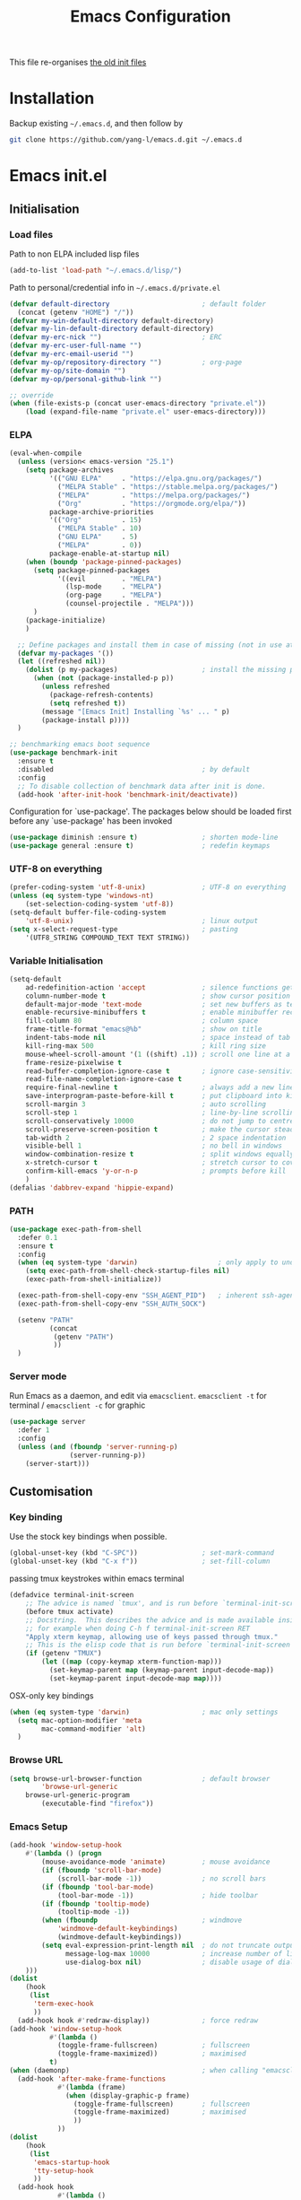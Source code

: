 #+TITLE: Emacs Configuration
#+OPTIONS: toc:2 num:nil

This file re-organises [[https://github.com/yang-l/configurations][the old init files]]

* Installation

Backup existing =~/.emacs.d=, and then follow by

#+BEGIN_SRC bash
git clone https://github.com/yang-l/emacs.d.git ~/.emacs.d
#+END_SRC

* Emacs init.el

** Initialisation

*** Load files

Path to non ELPA included lisp files
#+BEGIN_SRC emacs-lisp
(add-to-list 'load-path "~/.emacs.d/lisp/")
#+END_SRC

Path to personal/credential info in =~/.emacs.d/private.el=
#+BEGIN_SRC emacs-lisp
(defvar default-directory                       ; default folder
  (concat (getenv "HOME") "/"))
(defvar my-win-default-directory default-directory)
(defvar my-lin-default-directory default-directory)
(defvar my-erc-nick "")                         ; ERC
(defvar my-erc-user-full-name "")
(defvar my-erc-email-userid "")
(defvar my-op/repository-directory "")          ; org-page
(defvar my-op/site-domain "")
(defvar my-op/personal-github-link "")

;; override
(when (file-exists-p (concat user-emacs-directory "private.el"))
    (load (expand-file-name "private.el" user-emacs-directory)))
#+END_SRC

*** ELPA

#+BEGIN_SRC emacs-lisp
(eval-when-compile
  (unless (version< emacs-version "25.1")
    (setq package-archives
          '(("GNU ELPA"     . "https://elpa.gnu.org/packages/")
            ("MELPA Stable" . "https://stable.melpa.org/packages/")
            ("MELPA"        . "https://melpa.org/packages/")
            ("Org"          . "https://orgmode.org/elpa/"))
          package-archive-priorities
          '(("Org"          . 15)
            ("MELPA Stable" . 10)
            ("GNU ELPA"     . 5)
            ("MELPA"        . 0))
          package-enable-at-startup nil)
    (when (boundp 'package-pinned-packages)
      (setq package-pinned-packages
            '((evil         . "MELPA")
              (lsp-mode     . "MELPA")
              (org-page     . "MELPA")
              (counsel-projectile . "MELPA")))
      )
    (package-initialize)
    )

  ;; Define packages and install them in case of missing (not in use atm and via use-package)
  (defvar my-packages '())
  (let ((refreshed nil))
    (dolist (p my-packages)                     ; install the missing packages
      (when (not (package-installed-p p))
        (unless refreshed
          (package-refresh-contents)
          (setq refreshed t))
        (message "[Emacs Init] Installing `%s' ... " p)
        (package-install p))))
  )

;; benchmarking emacs boot sequence
(use-package benchmark-init
  :ensure t
  :disabled                                     ; by default
  :config
  ;; To disable collection of benchmark data after init is done.
  (add-hook 'after-init-hook 'benchmark-init/deactivate))
#+END_SRC

Configuration for `use-package'. The packages below should be loaded first before any `use-package' has been invoked

#+BEGIN_SRC emacs-lisp
(use-package diminish :ensure t)                ; shorten mode-line
(use-package general :ensure t)                 ; redefin keymaps
#+END_SRC

*** UTF-8 on everything

#+BEGIN_SRC emacs-lisp
(prefer-coding-system 'utf-8-unix)              ; UTF-8 on everything
(unless (eq system-type 'windows-nt)
    (set-selection-coding-system 'utf-8))
(setq-default buffer-file-coding-system
    'utf-8-unix)                                ; linux output
(setq x-select-request-type                     ; pasting
    '(UTF8_STRING COMPOUND_TEXT TEXT STRING))
#+END_SRC

*** Variable Initialisation

#+BEGIN_SRC emacs-lisp
(setq-default
    ad-redefinition-action 'accept              ; silence functions getting redefined messages
    column-number-mode t                        ; show cursor position
    default-major-mode 'text-mode               ; set new buffers as text files
    enable-recursive-minibuffers t              ; enable minibuffer recursive
    fill-column 80                              ; column space
    frame-title-format "emacs@%b"               ; show on title
    indent-tabs-mode nil                        ; space instead of tab
    kill-ring-max 500                           ; kill ring size
    mouse-wheel-scroll-amount '(1 ((shift) .1)) ; scroll one line at a time
    frame-resize-pixelwise t
    read-buffer-completion-ignore-case t        ; ignore case-sensitivity
    read-file-name-completion-ignore-case t
    require-final-newline t                     ; always add a new line at the end of a file
    save-interprogram-paste-before-kill t       ; put clipboard into killringy
    scroll-margin 3                             ; auto scrolling
    scroll-step 1                               ; line-by-line scrolling
    scroll-conservatively 10000                 ; do not jump to centre point in the window
    scroll-preserve-screen-position t           ; make the cursor steady when scrolling
    tab-width 2                                 ; 2 space indentation
    visible-bell 1                              ; no bell in windows
    window-combination-resize t                 ; split windows equally
    x-stretch-cursor t                          ; stretch cursor to cover wide characters
    confirm-kill-emacs 'y-or-n-p                ; prompts before kill
    )
(defalias 'dabbrev-expand 'hippie-expand)
#+END_SRC

*** PATH

#+BEGIN_SRC emacs-lisp
(use-package exec-path-from-shell
  :defer 0.1
  :ensure t
  :config
  (when (eq system-type 'darwin)                    ; only apply to under OSX graphic and console UI
    (setq exec-path-from-shell-check-startup-files nil)
    (exec-path-from-shell-initialize))

  (exec-path-from-shell-copy-env "SSH_AGENT_PID")   ; inherent ssh-agent from system
  (exec-path-from-shell-copy-env "SSH_AUTH_SOCK")

  (setenv "PATH"
          (concat
           (getenv "PATH")
           ))
  )
#+END_SRC

*** Server mode

Run Emacs as a daemon, and edit via =emacsclient=. =emacsclient -t= for terminal / =emacsclient -c= for graphic

#+BEGIN_SRC emacs-lisp
(use-package server
  :defer 1
  :config
  (unless (and (fboundp 'server-running-p)
               (server-running-p))
    (server-start)))
#+END_SRC

** Customisation

*** Key binding

Use the stock key bindings when possible.

#+BEGIN_SRC emacs-lisp
(global-unset-key (kbd "C-SPC"))                ; set-mark-command
(global-unset-key (kbd "C-x f"))                ; set-fill-column
#+END_SRC

passing tmux keystrokes within emacs terminal

#+BEGIN_SRC emacs-lisp
(defadvice terminal-init-screen
    ;; The advice is named `tmux', and is run before `terminal-init-screen' runs.
    (before tmux activate)
    ;; Docstring.  This describes the advice and is made available inside emacs;
    ;; for example when doing C-h f terminal-init-screen RET
    "Apply xterm keymap, allowing use of keys passed through tmux."
    ;; This is the elisp code that is run before `terminal-init-screen'.
    (if (getenv "TMUX")
        (let ((map (copy-keymap xterm-function-map)))
          (set-keymap-parent map (keymap-parent input-decode-map))
          (set-keymap-parent input-decode-map map))))
#+END_SRC

OSX-only key bindings

#+BEGIN_SRC emacs-lisp
(when (eq system-type 'darwin)                  ; mac only settings
  (setq mac-option-modifier 'meta
        mac-command-modifier 'alt)
  )
#+END_SRC

*** Browse URL

#+BEGIN_SRC emacs-lisp
(setq browse-url-browser-function               ; default browser
        'browse-url-generic
    browse-url-generic-program
        (executable-find "firefox"))
#+END_SRC

*** Emacs Setup

#+BEGIN_SRC emacs-lisp
(add-hook 'window-setup-hook
    #'(lambda () (progn
        (mouse-avoidance-mode 'animate)         ; mouse avoidance
        (if (fboundp 'scroll-bar-mode)
            (scroll-bar-mode -1))               ; no scroll bars
        (if (fboundp 'tool-bar-mode)
            (tool-bar-mode -1))                 ; hide toolbar
        (if (fboundp 'tooltip-mode)
            (tooltip-mode -1))
        (when (fboundp                          ; windmove
            'windmove-default-keybindings)
            (windmove-default-keybindings))
        (setq eval-expression-print-length nil  ; do not truncate output in the echo area
              message-log-max 10000             ; increase number of lines in *Messages*
              use-dialog-box nil)               ; disable usage of dialog box, and in echo area instead
    )))
(dolist
    (hook
     (list
      'term-exec-hook
      ))
  (add-hook hook #'redraw-display))             ; force redraw
(add-hook 'window-setup-hook
          #'(lambda ()
            (toggle-frame-fullscreen)           ; fullscreen
            (toggle-frame-maximized))           ; maximised
          t)
(when (daemonp)                                 ; when calling "emacsclient -c -n" under daemon
  (add-hook 'after-make-frame-functions
            #'(lambda (frame)
              (when (display-graphic-p frame)
                (toggle-frame-fullscreen)       ; fullscreen
                (toggle-frame-maximized)        ; maximised
                ))
            ))
(dolist
    (hook
     (list
      'emacs-startup-hook
      'tty-setup-hook
      ))
  (add-hook hook
            #'(lambda ()
              (progn
                (if (fboundp 'menu-bar-mode)
                    (menu-bar-mode -1))         ; hide menu bar
                ))))
; https://blog.d46.us/advanced-emacs-startup/
(add-hook 'emacs-startup-hook
          #'(lambda ()
            (message "Emacs ready in %s with %d garbage collections."
                     (format "%.2f seconds"
                             (float-time
                              (time-subtract after-init-time before-init-time)))
                     gcs-done)))
; https://www.reddit.com/r/emacs/comments/3kqt6e/2_easy_little_known_steps_to_speed_up_emacs_start/
(run-with-idle-timer 2 nil
 #'(lambda ()
     (setq gc-cons-threshold (* 1024 1024 2))   ; reset GC to a reasonable value
     (message "gc-cons-threshold restored to %S"
              gc-cons-threshold)))
; https://emacs.stackexchange.com/questions/32150/how-to-add-a-timestamp-to-each-entry-in-emacs-messages-buffer
(advice-add 'message :before                    ; add timestamp in *Messages* buffer
            #'(lambda (FORMAT-STRING &rest args)
                "Advice to run before `message' that prepends a timestamp to each message."
                (if message-log-max
                    (let ((deactivate-mark nil)
                          (inhibit-read-only t))
                      (with-current-buffer "*Messages*"
                        (goto-char (point-max))
                        (if (not (bolp))
                            (newline))
                        (insert (format-time-string "[%F %T.%3N %:z] ")))))
                ))
#+END_SRC

*** Folder

**** Default folder

#+BEGIN_SRC emacs-lisp
(setq default-directory
    (if (eq system-type 'windows-nt)
        my-win-default-directory                ; Win
    my-lin-default-directory                    ; Linux
    ))
#+END_SRC

**** Emacs backup folder

#+BEGIN_SRC emacs-lisp
(defvar backup-directory                        ; backup and autosave directory
  (if (eq system-type 'windows-nt)              ; Windows
      (concat "C:/tmp/emacs/" (user-login-name) "/")
    (expand-file-name
     (concat "~/emacs/" (user-login-name) "/")) ; Linux & Mac
    ))
(if (not (file-exists-p backup-directory))
    (make-directory backup-directory t))
(setq backup-directory-alist `((".*" . ,backup-directory)))
(setq auto-save-list-file-prefix backup-directory)
(setq auto-save-file-name-transforms `((".*", backup-directory t)))
(setq make-backup-files t                       ; backup of a file the first time it is saved.
      backup-by-copying t                       ; don't clobber symlinks
      version-control t                         ; version numbers for backup files
      delete-old-versions t                     ; delete excess backup files silently
      delete-by-moving-to-trash t
      kept-old-versions 5                       ; oldest versions to keep when a new numbered backup is made (default: 2)
      kept-new-versions 15                      ; newest versions to keep when a new numbered backup is made (default: 2)
      auto-save-default t                       ; auto-save every buffer that visits a file
      auto-save-timeout 20                      ; number of seconds idle time before auto-save (default: 30)
      auto-save-interval 200                    ; number of keystrokes between auto-saves (default: 300)
      vc-make-backup-files t                    ; backup versioned files
      )
; ignore file backups @ http://stackoverflow.com/questions/482256/
(defvar my-backup-ignore-regexps (list "\\.vcf$" "\\.gpg$")
  "*List of filename regexps to not backup")
(defun my-backup-enable-p (name)
  "Filter certain file backups"
  (when (normal-backup-enable-predicate name)
    (let ((backup t))
      (mapc (lambda (re)
              (setq backup (and backup (not (string-match re name)))))
            my-backup-ignore-regexps)
      backup)))
(setq backup-enable-predicate 'my-backup-enable-p)
#+END_SRC

**** Minibuffer backup

savehist - save the minibuffer histories

#+BEGIN_SRC emacs-lisp
(use-package savehist
  :defer 0.5
  :config
  (setq-default savehist-additional-variables '(kill-ring search-ring regexp-search-ring extended-command-history)
                savehist-file (concat backup-directory "savehist")
                savehist-autosave-interval 60
                history-length 10000
                )
  (savehist-mode 1)
  )
#+END_SRC

**** Folders for other modes

#+BEGIN_SRC emacs-lisp
(setq semanticdb-default-save-directory
        (expand-file-name "semanticdb" backup-directory)
      recentf-save-file
        (expand-file-name "recentf" backup-directory)
      vimish-fold-dir
        (expand-file-name "vimish-fold" backup-directory)
    )
#+END_SRC

**** Create missing parent directories

#+BEGIN_SRC emacs-lisp
(defun create-non-existent-directory ()
  (let ((parent-directory (file-name-directory buffer-file-name)))
    (when (and (not (file-exists-p parent-directory))
               (y-or-n-p (format "Directory `%s' does not exist! Create it?" parent-directory)))
      (make-directory parent-directory t))))
(add-to-list 'find-file-not-found-functions #'create-non-existent-directory)
#+END_SRC

*** Buildin Mode Setting

**** Abbrev Mode

#+BEGIN_SRC emacs-lisp
(use-package abbrev
  :defer 2
  :diminish abbrev-mode
  :config
  (setq abbrev-file-name
        (concat backup-directory "abbrev-defs"))
  (if (file-exists-p abbrev-file-name)
      (quietly-read-abbrev-file))
  )
#+END_SRC

**** Auto-compression                           :EMACS:

Open compressed files on the fly

#+BEGIN_SRC emacs-lisp
(use-package jka-cmpr-hook
  :defer 2
  :hook (window-setup . auto-compression-mode)
  )
#+END_SRC

**** Case

#+BEGIN_SRC emacs-lisp
(cl-loop for fn in '(downcase-region            ; enable commands
                     upcase-region
                     erase-buffer)
        do (put fn 'disabled nil))
#+END_SRC

**** Comint

#+BEGIN_SRC emacs-lisp
(use-package comint
  :defer 2
  :config
  (add-hook 'comint-output-filter-functions
            'comint-watch-for-password-prompt)  ; hide password in shell
  (add-hook 'comint-mode-hook
            (function
             (lambda () (setq comint-scroll-show-maximum-output nil))
             ))
  )
#+END_SRC

**** delsel.el                                  :EMACS:

delete marked text on typing

#+BEGIN_SRC emacs-lisp
(use-package delsel
  :defer 2
  :hook (window-setup . delete-selection-mode)
  )
#+END_SRC

**** Dired                                      :FILE:

#+BEGIN_SRC emacs-lisp
(use-package dired
  :disabled
  :defer t
  :init
  (add-hook 'dired-load-hook
            #'(lambda ()
                "dired mode hook"
                (load "dired-x")
                ;; http://emacswiki.org/emacs/DiredOmitMode
                (setq-default dired-omit-files-p t)
                (setq dired-omit-files
                      (concat dired-omit-files "\\|^\\..+$"))

                ;; http://ann77.emacser.com/Emacs/EmacsDiredExt.html
                ;; 排序功能
                (make-local-variable  'dired-sort-map)
                (setq dired-sort-map (make-sparse-keymap))
                (define-key dired-mode-map "s" dired-sort-map)
                (define-key dired-sort-map "s"
                  '(lambda () "sort by Size"
                     (interactive) (dired-sort-other (concat dired-listing-switches "S"))))
                (define-key dired-sort-map "x"
                  '(lambda () "sort by eXtension"
                     (interactive) (dired-sort-other (concat dired-listing-switches "X"))))
                (define-key dired-sort-map "t"
                  '(lambda () "sort by Time"
                     (interactive) (dired-sort-other (concat dired-listing-switches "t"))))
                (define-key dired-sort-map "n"
                  '(lambda () "sort by Name"
                     (interactive) (dired-sort-other (concat dired-listing-switches ""))))

                ;; http://www.emacswiki.org/emacs/DiredSortDirectoriesFirst
                (defun mydired-sort ()
                  "Sort dired listings with directories first."
                  (save-excursion
                    (let (buffer-read-only)
                      (forward-line 2) ;; beyond dir. header
                      (sort-regexp-fields t "^.*$" "[ ]*." (point) (point-max)))
                    (set-buffer-modified-p nil)))
                (defadvice dired-readin
                    (after dired-after-updating-hook first () activate)
                  "Sort dired listings with directories first before adding marks."
                  (mydired-sort))

                ;; single buffer
                (put 'dired-find-alternate-file 'disabled nil)
                ;; http://www.emacswiki.org/emacs/DiredReuseDirectoryBuffer
                (define-key dired-mode-map (kbd "^")
                  (lambda () (interactive) (find-alternate-file "..")))
                ;; http://ergoemacs.org/emacs/emacs_dired_tips.html
                (define-key dired-mode-map (kbd "<return>")
                  'dired-find-alternate-file)

                ;; copy split windows
                ;; C-o / C-0 o to paste the original filename
                ;; https://appsmth.appspot.com/smth/subject/Emacs/94609
                (setq dired-dwim-target t)

                (setq dired-recursive-deletes 'top          ; recursive delection
                      dired-recursive-copies 'always)       ; recursive copy

                (defadvice shell-command                    ; allow running multiple async commands simultaneously
                    (after shell-in-new-buffer
                           (command &optional output-buffer error-buffer))
                  (when (get-buffer "*Async Shell Command*")
                    (with-current-buffer "*Async Shell Command*"
                      (rename-uniquely))))
                (ad-activate 'shell-command)
                ))
  )
#+END_SRC

**** Ediff                                      :FILE:

Call =ediff= or =ediff3= in Emace for file comparisons

#+BEGIN_SRC emacs-lisp
(use-package ediff
  :defer t
  :init
  (add-hook 'ediff-load-hook
            #'(lambda ()
                "ediff-mode hook"
                ;; http://emacswiki.org/emacs/EdiffMode
                ;; save windows configurations
                (add-hook 'ediff-before-setup-hook
                          (lambda ()
                            (setq ediff-saved-window-configuration (current-window-configuration))))

                (let ((restore-window-configuration
                       (lambda ()
                         (set-window-configuration ediff-saved-window-configuration))))
                  (add-hook 'ediff-quit-hook restore-window-configuration 'append)
                  (add-hook 'ediff-suspend-hook restore-window-configuration 'append))

                ;; horizontal window split
                (setq ediff-split-window-function 'split-window-horizontally)
                (setq ediff-merge-split-window-function 'split-window-vertically)
                (setq ediff-window-setup-function 'ediff-setup-windows-plain)
                ))
  )
#+END_SRC

**** GnuTLS

#+BEGIN_SRC emacs-lisp
(use-package gnutls
  :defer t
  :config
  (setq-default gnutls-verify-error t)          ; check tls/ssl
  (cond
   ((string-equal system-type "darwin")         ; Mac OS X
    (progn
      (add-to-list 'gnutls-trustfiles "/private/etc/ssl/cert.pem")
      )))
  )
#+END_SRC

**** Hideshow                                   :CODEING:

Code folding

#+BEGIN_SRC emacs-lisp
(use-package hideshow
  :defer t
  :diminish hs-minor-mode
  :hook ((prog-mode) . hs-minor-mode)
  )
#+END_SRC

**** HL                                         :EMACS:

Highlight the current line

#+BEGIN_SRC emacs-lisp
(use-package hl-line
  :defer 2
  :hook (window-setup . global-hl-line-mode)
  )
#+END_SRC

**** Imenu

#+BEGIN_SRC emacs-lisp
(use-package imenu
  :defer 2
  :config
  (set-default 'imenu-auto-rescan t)            ; automatic buffer rescan
  )
#+END_SRC

**** Line Numbering

new line number mode since Emacs 26

#+BEGIN_SRC emacs-lisp
(use-package display-line-numbers
  :hook ((prog-mode org-mode text-mode) . display-line-numbers-mode)
  :config
  (setq display-line-numbers-width-start t)
  (set-face-foreground 'line-number "#5c5c5c")
  (set-face-background 'line-number-current-line "#000000")
  (set-face-foreground 'line-number-current-line "#ababab")
  )
#+END_SRC

**** Makefile                                   :PROGRAMMING:

build automation

#+BEGIN_SRC emacs-lisp
(use-package make-mode
  ;; built-in BSDmakefile mode
  :config
  (add-hook 'makefile-bsdmake-mode-hook
            #'(lambda ()
                (setq-local tab-width 4)        ; 4 space indent per tab
                ))
  )
#+END_SRC

**** Markdown                                   :MARKUP_LANGUAGE:

Markup language often for readme

#+BEGIN_SRC emacs-lisp
(use-package markdown-mode
  :config
  (setq markdown-fontify-code-blocks-natively t)
  )
#+END_SRC

**** Narrowing

#+BEGIN_SRC emacs-lisp
(cl-loop for fn in '(narrow-to-defun            ; enable commands
                     narrow-to-page
                     narrow-to-region)
        do (put fn 'disabled nil))
#+END_SRC

**** Shell & Term

***** term

#+BEGIN_SRC emacs-lisp
(use-package term
  :defer t
  :init
  (add-hook 'term-mode-hook
            #'(lambda ()
                "term mode hook"
                (yas-minor-mode -1)
                (setq bidi-paragraph-direction 'left-to-right
                      term-scroll-to-bottom-on-output t)
                (setq-local scroll-margin 0)
                (eval-after-load 'evil-vars '(evil-set-initial-state 'term-mode 'emacs))
                ))
  )
#+END_SRC

***** multi-term

#+BEGIN_SRC emacs-lisp
(use-package multi-term
  :bind ("C-c t m" . (lambda ()
                       "Start a new multi-term"
                       (interactive)
                       (multi-term)
                       (term-send-raw-string ". ~/.bash_profile\nclear\n")
                       ))
  :defer t
  :ensure t
  :config
  (setq multi-term-program "/bin/bash"          ; bash
        multi-term-program-switches "-il"       ; FIXME - this switch does not work with any space characters in it. Set to interactive login shell, which will read "~/.bash_profile" and source the bashrc file
        multi-term-buffer-name "mterm"          ; buffer name
        term-buffer-maximum-size 0              ; keep all buffer
        scroll-margin 0                         ; always make point visible at bottom of the window when auto-scrolling
        multi-term-dedicated-close-back-to-open-buffer-p t
        )
  (add-to-list 'term-bind-key-alist '("M-[" . multi-term-prev))
  (add-to-list 'term-bind-key-alist '("M-]" . multi-term-next))
  (add-to-list 'term-bind-key-alist '("C-c t h" .
                                      (lambda ()
                                        "New terminal to the right"
                                        (interactive)
                                        (split-window-horizontally)
                                        (other-window 1)
                                        (multi-term)
                                        (term-send-raw-string ". ~/.bash_profile\nclear\n")
                                        )))
  (add-to-list 'term-bind-key-alist '("C-c t v" .
                                      (lambda ()
                                        "New terminal to the below"
                                        (interactive)
                                        (split-window-vertically)
                                        (other-window 1)
                                        (multi-term)
                                        (term-send-raw-string ". ~/.bash_profile\nclear\n")
                                        )))
  (add-to-list 'term-bind-key-alist '("C-c t x" .
                                      (lambda ()
                                        "Send C-x in term mode."
                                        (interactive)
                                        (term-send-raw-string "\C-x")
                                        )))
  (add-to-list 'term-bind-key-alist '("C-c t e" .
                                      (lambda ()
                                        "Send escape in term mode."
                                        (interactive)
                                        (term-send-raw-string "\e")
                                        )))
  )
#+END_SRC

**** simple.el                                  :EMACS:

#+BEGIN_SRC emacs-lisp
(use-package simple
  :defer 1
  :diminish visual-line-mode
  :hook ((window-setup . visual-line-mode)      ; soft line warpping
         (window-setup . size-indication-mode)) ; show total buffer size
  )
#+END_SRC

**** Tramp

=M-x tramp-cleanup-all-connections= - flush remote connections

#+BEGIN_SRC emacs-lisp
(use-package tramp
  :defer t
  :config
  (setq tramp-default-method "ssh"              ; faster than the default scp
        tramp-use-ssh-controlmaster-options nil
        tramp-auto-save-directory backup-directory
        tramp-persistency-file-name             ; tramp histroy file location
        (expand-file-name "tramp" backup-directory)
        )
  (add-to-list 'tramp-remote-path 'tramp-own-remote-path)
  (tramp-set-completion-function
   "ssh"
   '((tramp-parse-sconfig "~/.ssh/config")
     ))
  (add-to-list 'backup-directory-alist          ; local backup directory for remote files
               (cons tramp-file-name-regexp (expand-file-name backup-directory)))
  )
#+END_SRC

**** uniquify

#+BEGIN_SRC emacs-lisp
(use-package uniquify
  :defer 2
  :config
  (setq uniquify-buffer-name-style 'post-forward)
  )
#+END_SRC

**** view-mode

Buffer readonly mode

#+BEGIN_SRC emacs-lisp
(use-package view
  :bind(:map ctl-x-map
        ("C-q" . view-mode))                    ; replace toggle-read-only with view-mode
  )
#+END_SRC

**** which-func

#+BEGIN_SRC emacs-lisp
(use-package which-func
  :defer 2
  :config
  (which-function-mode)
  (setq which-func-unknown "⊥")
  )
#+END_SRC

**** winner-mode                                :EMACS:

Undo Emacs window changes

#+BEGIN_SRC emacs-lisp
(use-package winner
  :defer 2
  :config
  (winner-mode))
#+END_SRC

**** ZapUpToChar

#+BEGIN_SRC emacs-lisp
(use-package misc
  :bind ("M-z" . zap-up-to-char)
  :commands zap-up-to-char
  )
#+END_SRC

*** Style

**** Font

Emacs GUI font settings

#+BEGIN_SRC emacs-lisp
(when (display-graphic-p)
  (add-hook
   'window-setup-hook
   #'(lambda ()
       (cond
        ((eq system-type 'windows-nt)           ; Win
         (set-face-attribute 'default nil :font "Consolas:antialias=natural" :height 100))
        ((eq system-type 'gnu/linux)            ; Linux
         (cond
          ((find-font (font-spec :name "Terminus"))
           (set-face-attribute 'default nil :font "Terminus" :height 120))
          ((find-font (font-spec :maker "misc"
                                 :family "fixed"
                                 :widthtype "normal"
                                 :pixels "14"
                                 :height "130"
                                 :horiz "75"
                                 :vert "75"
                                 ))             ; fallback to "7x14" bitmap
           ; 7x14 / -misc-fixed-medium-r-normal--14-130-75-75-c-70-iso8859-1
           (set-face-attribute 'default nil :font "7x14"))
          )
         (when (member "WenQuanYi Zen Hei Sharp" (font-family-list))
           (set-fontset-font "fontset-default"  ; 中文字体
                             'han '("WenQuanYi Zen Hei Sharp" . "unicode-bmp"))))
        ((eq system-type 'darwin)               ; macOS
         (set-face-attribute 'default nil :font "Monaco" :height 120))
        (t                                      ; default
         (when (member "Inconsolata" (font-family-list))
           (set-face-attribute 'default nil :font "Inconsolata" :height 120)))
        )
       )))

(when (daemonp)                                 ; for emacsclient -c
  (add-hook 'after-make-frame-functions
            #'(lambda (frame)
                (select-frame frame)
                (cond
                 ((eq system-type 'darwin)      ; macOS
                  (set-face-attribute 'default nil :font "Monaco" :height 120))
                 (t                             ; default
                  (when (member "Inconsolata" (font-family-list))
                    (set-face-attribute 'default nil :font "Inconsolata" :height 120)))
                 )
                )))
#+END_SRC

**** Theme

Spacemacs dark theme

#+BEGIN_SRC emacs-lisp
(add-hook
 'window-setup-hook
 #'(lambda ()
     (use-package spacemacs-common
       :ensure spacemacs-theme
       :init
       (custom-set-variables
        '(spacemacs-theme-custom-colors
          '((border . "#4f4f4f")
            ))
        )
       :config
       (load-theme 'spacemacs-dark t)
       )

     (when (eq system-type 'darwin)             ; mac only
       (when (display-graphic-p)                ; gui only
         (let ((win-sys (window-system)))
           (when (eq win-sys 'ns)               ; emacs ns port
             (setq
              x-colors (ns-list-colors)         ; fix macports emacs-app port bug
              ns-use-thin-smoothing t
              )
             )))

       (when (daemonp)                          ; for emacsclient -c
         (add-hook 'after-make-frame-functions
                   #'(lambda (frame)
                       (select-frame frame)
                       (when (display-graphic-p frame)
                         (let ((win-sys (window-system)))
                           (when (eq win-sys 'ns)           ; emacs ns port
                             (setq
                              x-colors (ns-list-colors)     ; fix macports emacs-app port bug
                              ns-use-thin-smoothing t
                              )
                             ))))
                   ))
       )
     ))
#+END_SRC

**** Transparent

#+BEGIN_SRC emacs-lisp
(set-frame-parameter
    (selected-frame) 'alpha '(98 98))
#+END_SRC

** Development

#+BEGIN_SRC emacs-lisp
(defun modes/prog-mode ()
    "prog-mode hook"
    (setq
        compilation-ask-about-save nil          ; save before compiling
        compilation-always-kill t               ; always kill old compile processes before
                                                ; starting the new one
        compilation-scroll-output 'first-error  ; Automatically scroll to first error
      )
    (goto-address-prog-mode)                    ; highlight URL
    (push '(">=" . ?≥) prettify-symbols-alist)  ; prettify symbols
    (push '("<=" . ?≤) prettify-symbols-alist)
    (push '("delta" . ?Δ) prettify-symbols-alist)
    (prettify-symbols-mode)
    (local-set-key (kbd "RET")
                   'newline-and-indent)

    (defconst intellij-java-style               ; coding style
      '((c-basic-offset . 4)
        (c-comment-only-line-offset . (0 . 0))
        (c-offsets-alist
         .
         ((inline-open . 0)
          (topmost-intro-cont    . +)
          (statement-block-intro . +)
          (knr-argdecl-intro     . +)
          (substatement-open     . +)
          (substatement-label    . +)
          (case-label            . +)
          (label                 . +)
          (statement-case-open   . +)
          (statement-cont        . ++)
          (arglist-intro         . 0)
          (arglist-cont-nonempty . ++)
          (arglist-close         . --)
          (inexpr-class          . 0)
          (access-label          . 0)
          (inher-intro           . ++)
          (inher-cont            . ++)
          (brace-list-intro      . +)
          (func-decl-cont        . ++))))
      "Elasticsearch's Intellij Java Programming Style")
    (c-add-style "intellij" intellij-java-style)
    )
(add-hook 'prog-mode-hook 'modes/prog-mode)
(add-hook 'before-save-hook                     ; remove trailing whitespace
    'delete-trailing-whitespace)
#+END_SRC

*** Git

**** git-gutter

#+BEGIN_SRC emacs-lisp
(use-package git-gutter
  :diminish git-gutter-mode
  :ensure t
  :hook ((web-mode org-mode yaml-mode groovy-mode puppet-mode enh-ruby-mode python-mode) . git-gutter-mode)
  :config
  (custom-set-variables                         ; backend
   '(git-gutter:handled-backends
     (quote (git svn))))
  )
#+END_SRC

**** magit

#+BEGIN_SRC emacs-lisp
(use-package magit
  :ensure t
  :bind (("C-x g" . magit-status))
  :config
  (setq magit-completing-read-function
        (quote magit-builtin-completing-read)
        magit-diff-refine-hunk t                ; highlight changes
        )

  ;; full screen magit-status
  (defadvice magit-status (around magit-fullscreen activate)
    (window-configuration-to-register :magit-fullscreen)
    ad-do-it
    (delete-other-windows))

  (with-eval-after-load 'evil-vars '(evil-set-initial-state 'magit-mode 'emacs))
  )

(use-package autorevert
  :defer t
  :diminish auto-revert-mode
  )
#+END_SRC

*** Web

web-mode

#+BEGIN_SRC emacs-lisp
(use-package web-mode
  :ensure t
  :mode ("\\.html\\'" . web-mode)
  :init
  (setq web-mode-indent-style 4                 ; indentation
        web-mode-code-indent-offset 4
        web-mode-css-indent-offset 2
        web-mode-markup-indent-offset 4
        web-mode-block-padding 4
        web-mode-style-padding 4
        web-mode-script-padding 4
        web-mode-enable-css-colorization t
        )
  :config
  (add-to-list (make-local-variable 'company-backends)
               '(company-css company-nxml))
  )
#+END_SRC

*** Scripting

#+BEGIN_SRC emacs-lisp
(add-hook 'after-save-hook                      ; make shell script executable on save
    'executable-make-buffer-file-executable-if-script-p)
#+END_SRC

**** Emacs Lisp

#+BEGIN_SRC emacs-lisp
(use-package eldoc
  :defer t
  :diminish eldoc-mode
  :hook ((eval-expression-minibuffer-setup prog-mode) . eldoc-mode) ; show eldoc for 'Eval:'
  :init
  (global-eldoc-mode -1)                                            ; ignore eldoc globally
  :config
  (setq eldoc-idle-delay 0.2)
  )

(use-package lisp-mode
  :config
  (add-hook 'emacs-lisp-mode-hook #'eldoc-mode)
  (add-hook 'lisp-interaction-mode-hook #'eldoc-mode)
  )
#+END_SRC

**** Groovy

#+BEGIN_SRC emacs-lisp
(use-package groovy-mode
  :ensure t
  :mode "\\.groovy\\'\\|\\.gradle\\'"
  )
#+END_SRC

**** Powershell

#+BEGIN_SRC emacs-lisp
(use-package powershell
  :ensure t)
#+END_SRC

*** Infrastructure

**** ansiable

#+BEGIN_SRC emacs-lisp
(use-package ansible
  :defer t
  :diminish ansible
  :ensure t
  :hook (yaml-mode . ansible)
  )
#+END_SRC

**** es-mode

#+BEGIN_SRC emacs-lisp
(use-package es-mode
  :defer t
  :ensure t
  :config
  (setq es-always-pretty-print t)
  )
#+END_SRC

**** js2

#+BEGIN_SRC emacs-lisp
(use-package jinja2-mode :ensure t :mode ("\\.j2" . jinja2-mode))
#+END_SRC

**** json

#+BEGIN_SRC emacs-lisp
(use-package json-mode
  :ensure t
  :mode (("\\.json\\'"      . json-mode)
         ("\\.json.erb\\'"  . json-mode))
  )
#+END_SRC

**** puppet-mode

#+BEGIN_SRC emacs-lisp
(use-package puppet-mode :ensure t :mode ("\\.pp$" . puppet-mode))
#+END_SRC

**** restclient

Explore and test HTTP REST webservices

#+BEGIN_SRC emacs-lisp
(use-package restclient
  :ensure t
  :mode ("\\.\\(http\\|https\\|rest\\)$" . restclient-mode)
  :config
  (defun restclient-ignore-ssl ()
    "Ignore SSL verification. Identical to 'curl -k'"
    (interactive)
    (custom-reevaluate-setting 'gnutls-verify-error)
    (make-local-variable 'gnutls-verify-error)
    (setq gnutls-verify-error nil)
    )
  )
#+END_SRC

**** terraform

#+BEGIN_SRC emacs-lisp
(use-package terraform-mode
  :defer t
  :ensure t
  :config (setq terraform-indent-level 2)
  )
#+END_SRC

**** yaml

#+BEGIN_SRC emacs-lisp
(use-package yaml-mode
  :ensure t
  :mode (("\\.ya?ml$"       . yaml-mode)
         ("\\.ya?ml.erb\\'" . yaml-mode))
  )
#+END_SRC

*** DB

#+BEGIN_SRC emacs-lisp
(add-hook 'sql-interactive-mode-hook
          (lambda ()
            (toggle-truncate-lines t)))         ; no line wrap when working on DB
#+END_SRC

*** C/C++

#+BEGIN_SRC emacs-lisp
(defun modes/c-mode ()
  "c/c++ mode hook"
  (progn
    (setq gdb-many-windows t)                   ; gdb

    (local-set-key (kbd "C-c -")                ; fold tag
                   'senator-fold-tag)
    (local-set-key (kbd "C-c +")
                   'senator-unfold-tag)

    (add-to-list 'company-backends '(company-gtags
                                     company-semantic))
    ))

(dolist
    (hook
     (list
      'c-mode-hook
      'c++-mode-hook
      ))
  (add-hook hook #'modes/c-mode))
#+END_SRC

*** Programming / Scripting

**** Shared Functions

Helper function to create a Python virtualenv used for LSP servers

#+BEGIN_SRC emacs-lisp
(dolist
    (mode-hook
     '(dockerfile-mode-hook
       js2-mode-hook
       python-mode-hook
       sh-mode-hook))
  (add-hook mode-hook
    #'(lambda ()
        (defun create-virtualenv (virtualenv-folder setup-cmd requirement-file &optional version install-packages)
          "Create a python pip based virtualenv and install packages based on the supplied requirement file"
          (use-package pyvenv
            :ensure t
            :init
            (defvar python-virtualenv-directory (concat backup-directory virtualenv-folder))
            (if (not (file-exists-p python-virtualenv-directory))
                (progn
                  (make-directory python-virtualenv-directory t)
                  (shell-command
                   (concat
                    "bash" " "
                    (expand-file-name (concat user-emacs-directory setup-cmd)) " "
                    (expand-file-name (concat python-virtualenv-directory)) " "
                    (expand-file-name (concat user-emacs-directory requirement-file))
                    (when version (concat " " version))
                    (when install-packages (concat " " install-packages))
                    ))
                  ))
            (pyvenv-activate python-virtualenv-directory)
            (pyvenv-tracking-mode t)
            ))
        )))
#+END_SRC

**** LSP

Language Server Protocol

#+BEGIN_SRC emacs-lisp
(dolist
    (mode-hook
     '(enh-ruby-mode-hook
       dockerfile-mode-hook
       go-mode-hook
       java-mode-hook
       js2-mode-hook
       python-mode-hook
       sh-mode-hook))
  (add-hook mode-hook
    #'(lambda ()
        (use-package lsp-mode
          :commands lsp
          :ensure t
          :config
          (setq lsp-message-project-root-warning t)
          )

        (use-package lsp-ui
          :after lsp-mode yasnippet
          :commands lsp-ui-mode
          :ensure t
          :bind (:map lsp-ui-mode-map
                 ([remap xref-find-definitions] . lsp-ui-peek-find-definitions)
                 ([remap xref-find-references]  . lsp-ui-peek-find-references))
          :hook
          ((lsp-mode . lsp-ui-mode))
          :config
          (setq lsp-ui-doc-position 'bottom
                lsp-ui-doc-include-signature t
                lsp-ui-sideline-ignore-duplicate t)

          (yas-minor-mode)                      ; yasnippet

          ;; redefine the function in lsp-ui-doc
          ;; may need to sync the content with the latest version of lsp-ui-doc.el
          (defun lsp-ui-doc--setup-markdown (mode)
            "Setup the ‘markdown-mode’ in the frame.
MODE is the mode used in the parent frame."
            (make-local-variable 'markdown-code-lang-modes)
            (dolist (mark (alist-get mode lsp-ui-doc-custom-markup-modes))
              (add-to-list 'markdown-code-lang-modes (cons mark mode)))
            (setq-local markdown-fontify-code-blocks-natively nil)      ; disabled
            (setq-local markdown-fontify-code-block-default-mode mode)
            (setq-local markdown-hide-markup t)

            ; lsp-ui-doc is using (markdown-view-mode)
            ; ignore rendering code block for background and text style in order to prevent hard to read rendered texts
            (set-face-attribute 'markdown-code-face nil
                                :inherit 'default
                                :background nil)
            )

          ;; workaroud for misplaced indent guide lines with "indent-guide" & "lsp-ui-sideline"
          ;; https://github.com/emacs-lsp/lsp-ui/issues/32
          (with-eval-after-load 'indent-guide
            (defun indent-guide--make-overlay (line col)
              "draw line at (line, col)"
              (let (diff string ov prop)
                (save-excursion
                  ;; try to goto (line, col)
                  (goto-char (point-min))
                  (forward-line (1- line))
                  (move-to-column col)
                  ;; calculate difference from the actual col
                  (setq diff (- col (current-column)))
                  ;; make overlay or not
                  (cond ((and (eolp) (<= 0 diff))   ; the line is too short
                         ;; <-line-width->  <-diff->
                         ;;               []        |
                         (if (setq ov (cl-some
                                       (lambda (ov)
                                         (when (eq (overlay-get ov 'category) 'indent-guide)
                                           ov))
                                       (overlays-in (point) (point))))
                             ;; we already have an overlay here => append to the existing overlay
                             ;; (important when "recursive" is enabled)
                             (setq string (let ((str (overlay-get ov 'before-string)))
                                            (concat str
                                                    (make-string (- diff (length str)) ?\s)
                                                    (propertize indent-guide-char 'face 'indent-guide-face)))
                                   ;; prop   'before-string); <--------------
                                   prop   'after-string)    ; <--------------
                           (setq string (concat (make-string diff ?\s)
                                                (propertize indent-guide-char 'face 'indent-guide-face))
                                 ;; prop   'before-string   ; <--------------
                                 prop   'display            ; <--------------
                                 ov     (make-overlay (point) (point)))))
                        ((< diff 0)                 ; the column is inside a tab
                         ;;  <---tab-width-->
                         ;;      <-(- diff)->
                         ;;     |            []
                         (if (setq ov (cl-some
                                       (lambda (ov)
                                         (when (eq (overlay-get ov 'category) 'indent-guide)
                                           ov))
                                       (overlays-in (1- (point)) (point))))
                             ;; we already have an overlay here => modify the existing overlay
                             ;; (important when "recursive" is enabled)
                             (setq string (let ((str (overlay-get ov 'display)))
                                            (aset str (+ 1 tab-width diff) ?|)
                                            str)
                                   prop   'display)
                           (setq string (concat (make-string (+ tab-width diff) ?\s)
                                                (propertize indent-guide-char 'face 'indent-guide-face)
                                                (make-string (1- (- diff)) ?\s))
                                 prop   'display
                                 ov     (make-overlay (point) (1- (point))))))
                        ((looking-at "\t")          ; okay but looking at tab
                         ;;    <-tab-width->
                         ;; [|]
                         (setq string (concat (propertize indent-guide-char 'face 'indent-guide-face)
                                              (make-string (1- tab-width) ?\s))
                               prop   'display
                               ov     (make-overlay (point) (1+ (point)))))
                        (t                          ; okay and looking at a space
                         (setq string (propertize indent-guide-char 'face 'indent-guide-face)
                               prop   'display
                               ov     (make-overlay (point) (1+ (point))))))
                  (when ov
                    (overlay-put ov 'category 'indent-guide)
                    (overlay-put ov prop string)))))
            )
          )

        (use-package lsp-ui-flycheck
          :after lsp-ui
          :commands lsp-ui-flycheck-enable
          :config
          (add-hook 'lsp-after-open-hook #'(lambda () (lsp-ui-flycheck-enable 1)))
          )

        (use-package lsp-ui-imenu
          :after lsp-ui
          :commands lsp-ui-imenu-enable
          )

        (use-package company-lsp
          :after lsp-mode company
          :commands company-lsp
          :ensure t
          :init
          (push 'company-lsp company-backends)
          )

        (use-package helm-lsp
          :commands helm-lsp-workspace-symbol
          :ensure t
          )

        (use-package lsp-treemacs
          :commands lsp-treemacs-errors-list
          :ensure t
          )

        (use-package dap-mode :ensure t)
        ))
  )
#+END_SRC

**** Bash

#+BEGIN_SRC emacs-lisp
(use-package sh-script
  :mode (("\\.*bashrc$"      . sh-mode)
         ("\\.*bash_profile" . sh-mode))
  :config
  (add-hook 'sh-mode-hook
    #'(lambda ()
        (setq-default sh-basic-offset 2
                      sh-indentation 2
                      sh-indent-comment t)

        ; node-gyp - only working under python 2.x
        ; tree-sitter - not working under node v12
        ; Fixing OSX/ndoe "Operation not permitted" - add 'node' under "Security & Privacy"
        ;; -> http://osxdaily.com/2018/10/09/fix-operation-not-permitted-terminal-error-macos/
        (create-virtualenv "venv-lsp-bash/"     ; bash lsp
                           "bin/venv-nodejs-npm.sh"
                           "bin/nodejs-pip-requirements.txt"
                           "11.15.0"
                           "bash-language-server")
        (require 'lsp-clients)
        (lsp)
        ) t)
  )
#+END_SRC

**** Dockerfile

#+BEGIN_SRC emacs-lisp
(use-package dockerfile-mode
  :defer t
  :ensure t
  :config
  (add-hook 'dockerfile-mode-hook
    #'(lambda ()
        (create-virtualenv "venv-lsp-dockerfile/"   ; lsp venv folder
                           "bin/venv-nodejs-npm.sh"
                           "bin/nodejs-pip-requirements.txt"
                           "dockerfile-language-server-nodejs")

        (require 'lsp-dockerfile)               ; LSP
        (lsp-dockerfile-enable)
        ) t)
  )
#+END_SRC

**** Go

#+BEGIN_SRC emacs-lisp
(use-package go-mode
  :ensure t
  :defer t
  :config
  (add-hook 'go-mode-hook
    #'(lambda ()
        (add-hook 'before-save-hook 'gofmt-before-save)     ; Gofmt format
        (setq indent-tabs-mode 1                            ; default to TAB as specified in Go spec
              tab-width 4)                                  ; show tab as 4 space width

        ;; Go LSP
        (defvar go-langserver-directory (concat backup-directory "venv-lsp-go"))
        (if (not (file-exists-p go-langserver-directory))
            (progn
              (make-directory go-langserver-directory t)    ; create go-langserver directory
              (when (executable-find "go")
                (shell-command                              ; install go-language lsp
                 (concat
                  "GOPATH=" (expand-file-name go-langserver-directory) " go get -u github.com/sourcegraph/go-langserver"))
                (shell-command                              ; install godoctor
                 (concat
                  "GOPATH=" (expand-file-name go-langserver-directory) " go get -u github.com/godoctor/godoctor"))
                )
              ))

        ; set go-langserver PATH
        (setq exec-path (append (list (concat (expand-file-name go-langserver-directory) "/bin/")) exec-path))
        (setenv "PATH" (concat (expand-file-name go-langserver-directory) "/bin/:" (getenv "PATH")))
        (setenv "GOPATH" (expand-file-name go-langserver-directory))

        (require 'lsp-go)
        (lsp-go-enable)
        ) t)

  (use-package godoctor :ensure t)                          ; godoctor - golang refactor

  (use-package gotest
    :bind (:map go-mode-map
           ("C-x x f" . go-test-current-file)
           ("C-x x t" . go-test-current-test)
           ("C-x x x" . go-run))
    :commands (go-test-current-file go-test-current-test go-run)
    :ensure t
    :general (
      :states '(normal insert emacs)
      :keymaps 'go-mode-map
      :prefix ","
      :non-normal-prefix "C-x ,"
      "cgf" 'go-test-current-file
      "cgt" 'go-test-current-test
      "cgx" 'go-run)
    )
  )
#+END_SRC

**** Java

#+BEGIN_SRC emacs-lisp
(defun modes/java-mode ()
  "java mode hook"
  (progn
    (c-set-style "intellij" t)                  ; code style
    (setq c-basic-offset 2)

    (use-package lsp-java :ensure t)            ; Java LSP
                                                ; check on github on how to install the server
    ; set workspace
    (setq lsp-java-workspace-dir (expand-file-name (concat backup-directory "jdt-workspace/"))
          lsp-java-workspace-cache-dir (expand-file-name (concat lsp-java-workspace-dir ".cache/"))
          lsp-java--workspace-folders
            (list
             ((lambda ()
                (let ((root_dir (locate-dominating-file (expand-file-name (file-name-directory buffer-file-name)) "pom.xml")))
                  (if root_dir
                      (expand-file-name root_dir)
                    (expand-file-name (file-name-directory buffer-file-name))))
                ))
             ))

    (setq lsp-inhibit-message t
          lsp-ui-sideline-update-mode 'point)

    (lsp-java-enable)                           ; make this one the last step
    ))
(add-hook 'java-mode-hook #'modes/java-mode t)
#+END_SRC

**** JavaScript

#+BEGIN_SRC emacs-lisp
(use-package js2-mode
  :ensure t
  :interpreter ("node" . js2-mode)
  :mode (("\\.js\\'" . js2-mode))
  :config
  (add-hook 'js2-mode-hook
    #'(lambda ()
        (setq js2-basic-offset 2
              js2-bounce-indent-p t
              js2-strict-missing-semi-warning nil
              js2-concat-multiline-strings nil
              js2-include-node-externs t
              js2-skip-preprocessor-directives t
              js2-strict-inconsistent-return-warning nil)

        (create-virtualenv "venv-lsp-js/"       ; js lsp venv folder
                           "bin/venv-nodejs-npm.sh"
                           "bin/nodejs-pip-requirements.txt"
                           "typescript,typescript-language-server")

        (use-package lsp-javascript-typescript  ; JS LSP
          :ensure t
          )
        (setq lsp-javascript-typescript-server
                "typescript-language-server"
              lsp-javascript-typescript-server-args
                '("--stdio" "--tsserver-path=tsserver"))
        (lsp-javascript-typescript-enable)
        ) t)
  )
#+END_SRC

**** Python

#+BEGIN_SRC emacs-lisp
(use-package python
  :if (executable-find "python3")
  :interpreter ("python" . python-mode)
  :mode (("\\.py\\'" . python-mode)
         ("\\.wsgi$" . python-mode))
  :config
  (add-hook 'python-mode-hook
    #'(lambda ()
        (setq python-indent-offset 4)           ; tab space

        (create-virtualenv "venv-lsp-python3/"  ; create virtualenv
                           "bin/venv-python3.sh"
                           "bin/python3-pip-requirements.txt")

        (require 'lsp-pyls)                     ; LSP
        (setq lsp-clients-python-library-directories
              '((expand-file-name (concat backup-directory "venv-lsp-python3/"))))
        (setq flycheck-python-pylint-executable
              (expand-file-name (concat backup-directory "venv-lsp-python3/bin/pylint")))
        (unless (file-exists-p (concat backup-directory "venv-lsp-python3/etc/pylintrc"))
          (shell-command
           (concat
            "pylint --generate-rcfile > "
            (concat backup-directory "venv-lsp-python3/etc/pylintrc")
            )))
        (setq flycheck-pylintrc (concat backup-directory "venv-lsp-python3/etc/pylintrc"))
        (lsp)
        (require 'dap-python)                   ; lsp debugger

        (when (executable-find "jupyter")       ; use jupyter via C-c C-p
          (setq python-shell-interpreter "jupyter"
                python-shell-interpreter-args "console --simple-prompt"
                python-shell-prompt-detect-failure-warning nil)
          (add-to-list 'python-shell-completion-native-disabled-interpreters
                       "jupyter")
          )

        (when (eq 1 (point-max))                ; new file template
          (insert
           "#!/usr/bin/env python3\n"
           "\n\n"
           "def main():\n"
           "    pass\n"
           "\n\n"
           "if __name__ == \"__main__\":\n"
           "    main()\n"
           ))

        ;; from https://github.com/syl20bnr/spacemacs/blob/master/layers/%2Blang/python/funcs.el
        (defun python-remove-unused-imports ()
          "Use Autoflake to remove unused function
autoflake --remove-all-unused-imports -i unused_imports.py"
          (interactive)
          (if (executable-find "autoflake")
              (progn
                (shell-command (format "autoflake --remove-all-unused-imports -i %s"
                                       (shell-quote-argument (buffer-file-name))))
                (revert-buffer t t t))
            (message "Error: Cannot find autoflake executable.")))
        (local-set-key (kbd "A-M-f") #'(lambda ()
                                         (interactive)
                                         (lsp-format-buffer)                ; built-in lsp-mode formatting
                                         (save-buffer)                      ; work on file only, and need to save the file first
                                         (python-remove-unused-imports))    ; remove unused imports via external cmd
                       )

        ;; from https://github.com/syl20bnr/spacemacs/blob/master/layers/%2Blang/python/funcs.el
        (defun python-toggle-breakpoint ()      ; toggle python breakpoint
          "Add a break point, highlight it."
          (interactive)
          (let ((trace (cond ((executable-find "wdb") "import wdb; wdb.set_trace()")
                             ((executable-find "ipdb") "import ipdb; ipdb.set_trace()")
                             ((executable-find "pudb") "import pudb; pudb.set_trace()")
                             ((executable-find "ipdb3") "import ipdb; ipdb.set_trace()")
                             ((executable-find "pudb3") "import pudb; pudb.set_trace()")
                             (t "import pdb; pdb.set_trace()")))
                (line (thing-at-point 'line)))
            (if (and line (string-match trace line))
                (kill-whole-line)
              (progn
                (back-to-indentation)
                (insert trace)
                (insert "\n")
                (python-indent-line)))))
        (local-set-key (kbd "<f9>") #'python-toggle-breakpoint) ; insert breakpoint
        ) t)
  )
#+END_SRC

**** Ruby

#+BEGIN_SRC emacs-lisp
(use-package enh-ruby-mode
  :ensure t
  :mode
  (("\\.rb\\'"       . enh-ruby-mode)
   ("\\.rake\\'"     . enh-ruby-mode)
   ("Rakefile\\'"    . enh-ruby-mode)
   ("\\.gemspec\\'"  . enh-ruby-mode)
   ("\\.ru\\'"       . enh-ruby-mode)
   ("Gemfile\\'"     . enh-ruby-mode)
   ("Cheffile\\'"    . enh-ruby-mode)
   ("Vagrantfile\\'" . enh-ruby-mode))
  :config
  (setq enh-ruby-add-encoding-comment-on-save nil
        rspec-compilation-buffer-name "*rspec-compilation*"
        rspec-use-opts-file-when-available nil
        rspec-use-rake-when-possible nil
        ruby-insert-encoding-magic-comment nil)

  (add-hook 'enh-ruby-mode-hook                         ; LSP
            #'(lambda ()
                (defvar ruby-workspace-directory        ; ruby language server
                  (expand-file-name (concat backup-directory "venv-lsp-ruby/")))
                (defvar ruby-version "2.5.1")           ; ruby version
                (if (not (file-exists-p ruby-workspace-directory))
                    (progn
                      (make-directory
                       ruby-workspace-directory t)      ; create a directory for ruby lsp server
                      (when (executable-find "rbenv")
                        (append-to-file ruby-version    ; define ruby version in the workspace directory
                                        nil
                                        (expand-file-name (concat ruby-workspace-directory ".ruby-version")))
                        (copy-file                      ; create Gemfile for ruby lsp
                         (expand-file-name (concat user-emacs-directory "bin/Gemfile.rubylsp.template"))
                         (expand-file-name (concat ruby-workspace-directory "Gemfile")) )
                        (shell-command                  ; install ruby lsp
                         (concat "rbenv install -s " ruby-version " && cd " (expand-file-name ruby-workspace-directory) " && rbenv exec gem install bundle && rbenv exec bundle install --path vendor/bundle/ && rbenv exec bundle exec solargraph download-core"))
                        )
                      )
                  )

                (setq exec-path (append (list (concat (expand-file-name "~/.rbenv/versions/") ruby-version "/bin/")) exec-path))
                (setenv "PATH" (concat (expand-file-name "~/.rbenv/versions/") ruby-version "/bin/:" (getenv "PATH")))
                (setenv "BUNDLE_GEMFILE" (concat (expand-file-name ruby-workspace-directory) "Gemfile"))

                (require 'lsp-ruby)
                (lsp-ruby-enable)
                ) t)
  )
#+END_SRC

#+BEGIN_SRC emacs-lisp
(use-package inf-ruby
  :after enh-ruby-mode
  :ensure t
  :hook (compilation-filter . inf-ruby-auto-enter)
  )
#+END_SRC

#+BEGIN_SRC emacs-lisp
(use-package rspec-mode
  :after enh-ruby-mode
  :diminish rspec-mode
  :ensure t
  :hook (enh-ruby-mode . rspec-mode)
  )
#+END_SRC

** Mode Setting

*** avy

Char-based jumping

#+BEGIN_SRC emacs-lisp
(use-package avy
  :bind (([remap goto-char] . avy-goto-char-2))
  :commands avy-goto-char-2
  :ensure t
  )
#+END_SRC

*** bm                                          :BOOKMARK:

Visible bookmarks

#+BEGIN_SRC emacs-lisp
(use-package bm
  :defer 2
  :ensure t
  :init
  (setq bm-repository-file
        (concat backup-directory "bm-repository"))
  (setq bm-restore-repository-on-load t)        ; restore on load
  :config
  (setq bm-cycle-all-buffers t)                 ; cycle through bookmarks in all open buffers
  (setq-default bm-buffer-persistence t)        ; save/load/restore bookmarks
  (add-hook' after-init-hook #'bm-repository-load)
  (add-hook 'find-file-hooks #'bm-buffer-restore)
  (add-hook 'kill-buffer-hook #'bm-buffer-save)
  (add-hook 'kill-emacs-hook #'(lambda nil
                                 (bm-buffer-save-all)
                                 (bm-repository-save)))
  (add-hook 'after-save-hook #'bm-buffer-save)
  (add-hook 'find-file-hooks   #'bm-buffer-restore)
  (add-hook 'after-revert-hook #'bm-buffer-restore)
  )
#+END_SRC

*** company mode

#+BEGIN_SRC emacs-lisp
(use-package company
  :bind (([remap hippie-expand] . company-complete))
  :diminish company-mode
  :ensure t
  :hook ((prog-mode) . company-mode)
  :config
  (setq-default
       company-backends                         ; default backends
         '((company-abbrev
            company-dabbrev
            company-dabbrev-code
            company-files
            company-ispell
            company-keywords                    ; keywords
            company-yasnippet
            ))
       company-global-modes '(not eshell-mode)
       company-idle-delay 0.25                  ; delay before autocompletion popup shows
       company-minimum-prefix-length 2
       company-tooltip-align-annotations t
       company-tooltip-limit 10                 ; popup window size
       company-tooltip-flip-when-above   t      ; flip the popup menu when near the bottom of windows
       company-selection-wrap-around t          ; loop over candidates
       company-show-numbers t                   ; show number
       company-begin-commands
         '(self-insert-command)                 ; start autocompletion only after typing
       company-dabbrev-downcase nil             ; do not change case in dabbrev
       company-dabbrev-ignore-case t
       company-dabbrev-other-buffers t
       company-transformers '(company-sort-by-occurrence)
       )
    )
#+END_SRC

*** drag-stuff                                  :EDIT:

moving word/line/region around

#+BEGIN_SRC emacs-lisp
(use-package drag-stuff
  :defer 2
  :diminish drag-stuff-mode
  :ensure t
  :hook ((prog-mode org-mode text-mode) . drag-stuff-mode)
  :config
  (setq drag-stuff-modifier 'alt)               ; alt-up/down/left/rigth key bindings
  (drag-stuff-define-keys)
  )
#+END_SRC

*** dumb-jump                                   :CODING:

simple implementation of jumping to definition/source

#+BEGIN_SRC emacs-lisp
(use-package dumb-jump
  :ensure t
  :diminish dumb-jump-mode
  :hook (prog-mode . dumb-jump-mode)
  )
#+END_SRC

*** erc                                         :IRC:

#+BEGIN_SRC emacs-lisp
(autoload 'define-erc-response-handler "erc-backend" nil t)
(with-eval-after-load `erc
  (progn
    (setq erc-server  "irc.freenode.net"        ; default to freenode.net
          erc-port    "6697"
          erc-nick my-erc-nick
          erc-user-full-name my-erc-user-full-name
          erc-email-userid my-erc-email-userid
          erc-hide-list                         ; hide unwanted messages
          '("JOIN" "PART" "QUIT")
          erc-interpret-mirc-color t            ; color highlighting
          erc-rename-buffers t                  ; Rename buffers to the current network name instead of SERVER:PORT
          erc-server-coding-system              ; always utf-8
          '(utf-8 . utf-8)
          erc-log-mode t                        ; enable logging
          erc-generate-log-file-name-function
          (quote erc-generate-log-file-name-with-date)
          erc-hide-timestamps t                 ; hide logging timestamp when chatting
          erc-log-channels-directory            ; directory
          (concat backup-directory "erc.logs/")
          erc-log-insert-log-on-open nil        ; ignore previous messages
          erc-log-file-coding-system 'utf-8-unix
          erc-button-url-regexp                 ; Button URL
            "\\([-a-zA-Z0-9_=!?#$@~`%&*+\\/:;,]+\\.\\)+[-a-zA-Z0-9_=!?#$@~`%&*+\\/:;,]*[-a-zA-Z0-9\\/]"
          erc-prompt (lambda () (concat "[" (buffer-name) "]"))
          erc-auto-discard-away t               ; autoaway
          erc-autoaway-idle-seconds 600
          erc-autoaway-use-emacs-idle t
          erc-query-display 'buffer             ; open query in the current window
          )
    (erc-log-mode)
    (erc-truncate-mode +1)                      ; truncate long irc buffers
    (require 'erc-sasl)                         ; sasl
    (add-to-list 'erc-sasl-server-regexp-list "irc\\.freenode\\.net")

    ;; for erc-sasl
    (defun erc-login ()
      "Perform user authentication at the IRC server."
      (erc-log (format "login: nick: %s, user: %s %s %s :%s"
                       (erc-current-nick)
                       (user-login-name)
                       (or erc-system-name (system-name))
                       erc-session-server
                       erc-session-user-full-name))
      (if erc-session-password
          (erc-server-send (format "PASS %s" erc-session-password))
        (message "Logging in without password"))
      (when (and (featurep 'erc-sasl) (erc-sasl-use-sasl-p))
        (erc-server-send "CAP REQ :sasl"))
      (erc-server-send (format "NICK %s" (erc-current-nick)))
      (erc-server-send
       (format "USER %s %s %s :%s"
               (if erc-anonymous-login erc-email-userid (user-login-name))
               "0" "*"
               erc-session-user-full-name))
      (erc-update-mode-line))
    ))
#+END_SRC

*** evil

vi layer for Emacs

#+BEGIN_SRC emacs-lisp
(use-package evil
  :ensure t
  :general ("C-z" 'evil-exit-emacs-state)
  :init
  (setq evil-search-module 'evil-search
        evil-split-window-below t
        evil-vsplit-window-right t)
  :config
  (evil-mode)
  (setq evil-default-state 'emacs)              ; default to emacs

  (use-package evil-nerd-commenter
    :defer t
    :ensure t
    :general (
      :states '(normal insert emacs)
      :keymaps 'override
      :prefix ","
      :non-normal-prefix "C-x ,"
      "ncl" 'evilnc-comment-or-uncomment-lines
      "nct" 'evilnc-quick-comment-or-uncomment-to-the-line
      "ncy" 'evilnc-copy-and-comment-lines
      "ncp" 'evilnc-comment-or-uncomment-paragraphs
      "ncr" 'comment-or-uncomment-region
      "nci" 'evilnc-toggle-invert-comment-line-by-line
      "nco" 'evilnc-comment-operator
      "ncc" 'evilnc-copy-and-comment-operator)
    :config
    (evilnc-default-hotkeys t)                  ; enable recommended key bindings under non-evil (Emacs) mode only
    )

  (use-package evil-surround
    :defer t
    :ensure t
    :config (global-evil-surround-mode)
    )
  )
#+END_SRC

*** elfeed                                      :RSS_FEED:

#+BEGIN_SRC emacs-lisp
(use-package elfeed
  :bind ("C-x w" . elfeed)
  :ensure t
  :init (setf url-queue-timeout 30)
  :config
  (setq elfeed-db-directory
        (let
            ((elfeed_db
              (concat backup-directory
                      "elfeed_db/")))           ; must end with /
          (make-directory elfeed_db :parents)
          elfeed_db)
        my-elfeed-timer                         ; 1hr update timer
        (run-at-time t (* 60 60) #'elfeed-update)
        elfeed-feeds
        '(("http://www.reddit.com/r/devops/.rss" devops reddit)
          ("http://feeds.dzone.com/devops" devops dzone)
          ("https://www.infoq.com/feed/devops/news" devops infoq)
          ("http://www.reddit.com/r/emacs/.rss" emacs reddit)
          )
        )
  )
#+END_SRC

*** expand-region                               :EDIT:

#+BEGIN_SRC emacs-lisp
(use-package expand-region
  :bind ("C-=" . er/expand-region)
  :commands er/expand-region
  :ensure t
  )
#+END_SRC

*** flycheck

#+BEGIN_SRC emacs-lisp
(use-package flycheck
  :diminish flycheck-mode
  :ensure t
  :hook (prog-mode . flycheck-mode)
  :config
  (setq flycheck-check-syntax-automatically
        '(save
          idle-change
          mode-enabled)
        flycheck-idle-change-delay
        (if flycheck-current-errors 0.5 30.0)
        )
  (flymake-mode -1)                             ; disable flymake
  )
#+END_SRC

*** indent-guide                                :EDIT:

#+BEGIN_SRC emacs-lisp
(use-package indent-guide
  :diminish indent-guide-mode
  :ensure t
  :hook ((prog-mode org-mode) . indent-guide-mode)
  :config
  (set-face-foreground 'indent-guide-face "lightslategrey")
  (setq indent-guide-char "¦"
        indent-guide-delay 0.3
        indent-guide-recursive t)
  )
#+END_SRC

*** multiple-cursors                            :EDIT:

#+BEGIN_SRC emacs-lisp
(use-package multiple-cursors
  :bind (("C-c m l" . mc/edit-lines)
         ("C-c m b" . mc/edit-beginnings-of-lines)
         ("C-c m e" . mc/edit-ends-of-lines)
         ("C-c m >" . mc/mark-next-like-this)
         ("C-c m <" . mc/mark-previous-like-this)
         ("C-c m a" . mc/mark-all-like-this)
         ("C-c m r" . set-rectangular-region-anchor))
  :ensure t
  )
#+END_SRC

*** mwim                                        :EDIT:

move where I mean

#+BEGIN_SRC emacs-lisp
(use-package mwim
  :bind (("C-a" . mwim-beginning-of-code-or-line)
         ("C-e" . mwim-end-of-code-or-line))
  :commands (mwim-beginning-of-code-or-line mwim-end-of-code-or-line)
  :ensure t
  )
#+END_SRC

*** Treemacs                                    :EDIT:

#+BEGIN_SRC emacs-lisp
(use-package treemacs
  :bind (:map global-map
         ("M-0" . treemacs-select-window)
         ("C-x t 1" . treemacs-delete-other-windows)
         ("C-x t t" . treemacs)
         ("C-x t B" . treemacs-bookmark)
         ("C-x t C-t" . treemacs-find-file)
         ("C-x t M-t" . treemacs-find-tag))
  :ensure t
  :config
  (setq treemacs-collapse-dirs              (if (executable-find "python") 3 0)
        treemacs-file-event-delay           5000
        treemacs-follow-after-init          t
        treemacs-recenter-distance          0.1
        treemacs-goto-tag-strategy          'refetch-index
        treemacs-indentation                2
        treemacs-indentation-string         " "
        treemacs-is-never-other-window      nil
        treemacs-no-png-images              nil
        treemacs-project-follow-cleanup     nil
        treemacs-recenter-after-file-follow nil
        treemacs-recenter-after-tag-follow  nil
        treemacs-show-hidden-files          t
        treemacs-silent-filewatch           nil
        treemacs-silent-refresh             nil
        treemacs-sorting                    'alphabetic-desc
        treemacs-tag-follow-cleanup         t
        treemacs-tag-follow-delay           1.5
        treemacs-width                      35)

  (treemacs-follow-mode t)
  (treemacs-filewatch-mode t)
  (pcase (cons (not (null (executable-find "git")))
               (not (null (executable-find "python3"))))
    (`(t . t)
     (treemacs-git-mode 'extended))
    (`(t . _)
     (treemacs-git-mode 'simple)))
  )

(use-package treemacs-projectile
  :bind (:map global-map
         ("C-x t p" . treemacs-projectile))
  :ensure t
  )
#+END_SRC

*** scratch                                     :EDIT:

create new & empty scratch buffer

#+BEGIN_SRC emacs-lisp
(use-package scratch :ensure t :commands (scratch))
#+END_SRC

*** smartparens                                 :EDIT:

#+BEGIN_SRC emacs-lisp
(use-package smartparens
  :diminish smartparens-mode
  :ensure t
  :hook (((prog-mode org-mode) . smartparens-mode)
         ((prog-mode org-mode) . show-smartparens-mode))
  :config
  (use-package smartparens-config)
  (setq sp-show-pair-from-inside t)             ; shown inside the matching paren delimiter
  (set-face-attribute 'sp-show-pair-match-face nil
                      :background "#767676" :foreground "#00cd00"
                      :weight 'bold)
  )
#+END_SRC

*** symon                                       :MONITOR:

Tiny system monitor

#+BEGIN_SRC emacs-lisp
(use-package symon
  :defer 3
  :ensure t
  :config
  (setq symon-sparkline-type 'bounded)
  (define-symon-monitor symon-current-date-time-monitor
    :interval 5
    :display (propertize
              (format-time-string "%k:%M %:z %d %b %Y %a      ")
              'face 'font-lock-type-face))
  (setq symon-monitors
        (cond ((memq system-type '(gnu/linux cygwin))
               '(symon-current-date-time-monitor
                 symon-linux-memory-monitor
                 symon-linux-cpu-monitor
                 symon-linux-network-rx-monitor
                 symon-linux-network-tx-monitor
                 symon-linux-battery-monitor))
              ((memq system-type '(darwin))
               '(symon-current-date-time-monitor
                 symon-darwin-memory-monitor
                 symon-darwin-cpu-monitor
                 symon-darwin-network-rx-monitor
                 symon-darwin-network-tx-monitor
                 symon-darwin-battery-monitor))
              ((memq system-type '(windows-nt))
               '(symon-current-date-time-monitor
                 symon-windows-memory-monitor
                 symon-windows-cpu-monitor
                 symon-windows-network-rx-monitor
                 symon-windows-network-tx-monitor
                 symon-windows-battery-monitor))))
  (symon-mode)
  )
#+END_SRC

*** subword                                     :EDIT:

navigate into CamelCaseWords

#+BEGIN_SRC emacs-lisp
(use-package subword
  :defer 2
  :diminish subword-mode
  :hook ((prog-mode org-mode) . subword-mode)
  )
#+END_SRC

*** super-save                                  :EDIT:

auto-save buffers

#+BEGIN_SRC emacs-lisp
(use-package super-save
  :defer 1
  :diminish super-save-mode
  :ensure t
  :config
  (super-save-mode +1)
  (setq super-save-auto-save-when-idle t)
  )
#+END_SRC

*** undo-tree                                   :EDIT:

#+BEGIN_SRC emacs-lisp
(use-package undo-tree
  :defer 1
  :diminish undo-tree-mode
  :ensure t
  :config
  (global-undo-tree-mode)
  (setq undo-tree-visualizer-diff t
        undo-tree-visualizer-timestamps t
        undo-tree-history-directory-alist
        `((".*" . ,backup-directory))
        undo-tree-auto-save-history t)
  )
#+END_SRC

*** vimish-fold                                 :EDIT:

vim-like text folding

#+BEGIN_SRC emacs-lisp
(use-package vimish-fold
  :bind (("C-c v f" . vimish-fold)
         ("C-c v d" . vimish-fold-delete)
         ("C-c v t" . vimish-fold-toggle)
         ("C-c v a" . vimish-fold-avy))
  :ensure t
  )
#+END_SRC

*** which-key

Display the key bindings in a popup.

#+BEGIN_SRC emacs-lisp
(use-package which-key
  :defer 2
  :diminish which-key-mode
  :ensure t
  :config
  (which-key-mode)
  (setq which-key-idle-delay 2.0)               ; popup delay
  (which-key-setup-side-window-right-bottom)
  )
#+END_SRC

*** yasnippet

#+BEGIN_SRC emacs-lisp
(add-hook 'prog-mode-hook
          #'(lambda ()
              (use-package yasnippet
                :diminish yas-minor-mode
                :ensure t
                :config
                (use-package yasnippet-snippets :ensure t)
                (use-package ivy-yasnippet :ensure t)
                )
              ))
#+END_SRC

**** ztree                                      :EDIT:

Diff between directories

#+BEGIN_SRC emacs-lisp
(use-package ztree
  :defer t
  :ensure t
  :config
  (setq ztree-draw-unicode-lines t)
  )
#+END_SRC

*** Helm                                        :EDIT:

**** helm

#+BEGIN_SRC emacs-lisp
(use-package helm
  :bind (("C-x b"   . helm-mini)                        ; remap switch-to-buffer
         ("C-x C-b" . helm-mini)                        ; remap list-buffer
         ("C-x C-f" . helm-find-files)                  ; remap find-file
         ([remap apropos-command] . helm-apropos)       ; C-h a
         ([remap dabbrev-expand]  . helm-dabbrev)       ; M-/
         ([remap occur]           . helm-occur)         ; M-s o
         ([remap execute-extended-command] . helm-M-x)  ; M-x
         ([remap yank-pop] . helm-show-kill-ring)       ; M-y
         )
  :diminish helm-mode
  :ensure t
  :config
  (helm-mode 1)
  (helm-adaptive-mode 1)
  (helm-autoresize-mode 1)                      ; buffer window resizing
  (setq helm-buffers-fuzzy-matching t           ; fuzzy matching when non-nil
        helm-mode-fuzzy-match t
        helm-semantic-fuzzy-match t
        helm-apropos-fuzzy-match t
        helm-lisp-fuzzy-completion t
        helm-imenu-fuzzy-match t
        helm-completion-in-region-fuzzy-match t
        helm-M-x-fuzzy-match t
        helm-recentf-fuzzy-match t
        helm-semantic-fuzzy-match t
        helm-adaptive-history-file
            (expand-file-name "helm-adaptive-history" backup-directory)
        helm-candidate-number-limit 100         ; candidate limit
        helm-ff-search-library-in-sexp t        ; search for library in `require' and `declare-function' sexp
        helm-move-to-line-cycle-in-source t     ; move to end or beginning of source when reaching top or bottom of source
        helm-quick-update t                     ; do not display invisible candidates
        helm-split-window-inside-p t            ; open helm buffer inside current window, not occupy whole other window
        )
  (add-hook 'eshell-mode-hook                   ; eshell
            #'(lambda ()
                (define-key eshell-mode-map
                  [remap eshell-pcomplete]
                  'helm-esh-pcomplete)))
  )
#+END_SRC

**** swiper

#+BEGIN_SRC emacs-lisp
(use-package swiper-helm
  :bind (([remap isearch-forward]  . swiper-helm)   ; C-s
         ([remap isearch-backward] . swiper-helm))  ; C-r
  :ensure t
  :config
  (eval-when-compile (require 'helm))
  )
#+END_SRC

*** Ivy                                         :EDIT:

**** ivy

#+BEGIN_SRC emacs-lisp
(use-package ivy
  :bind (:map ivy-minibuffer-map
         ("C-m" . ivy-alt-done))                ; use 'Enter' on a directory to navigate into the directory, not open it with dired
  :diminish ivy-mode
  :ensure t
  :config
  (ivy-mode 1)
  (setq ivy-use-virtual-buffers t
        ivy-count-format "%d/%d "               ; show currnet and total number
        ivy-display-style nil
        ivy-minibuffer-faces nil
        ivy-re-builders-alist                   ; ivy fuzzy matching everywhere other than in swiper
        '((swiper . regexp-quote)
          (t      . ivy--regex-fuzzy)))
  )
#+END_SRC

**** counsel

#+BEGIN_SRC emacs-lisp
(use-package counsel
  :bind (("C-c i g" . counsel-git)
         ("C-c i j" . counsel-git-grep)
         ("C-c i a" . counsel-ag)
         ([remap describe-bindings] . counsel-descbinds)
         ([remap describe-function] . counsel-describe-function)
         ([remap describe-variable] . counsel-describe-variable))
  :ensure t
  )
#+END_SRC

**** projectile

#+BEGIN_SRC emacs-lisp
(dolist (mode-hook '(prog-mode-hook))
  (add-hook mode-hook
    #'(lambda ()
      (use-package projectile
        :defer t
        :ensure t
        :config
        (define-key projectile-mode-map (kbd "C-c i C-p")   ; prefix
          #'projectile-command-map)
        (setq
            projectile-completion-system 'ivy               ; via ivy backend
            projectile-enable-caching t                     ; enable caching unconditionally
            projectile-file-exists-remote-cache-expire nil  ; disable remote file exists cache
            projectile-known-projects-file (expand-file-name
                                            "projectile-bookmarks.eld" backup-directory)
            projectile-remember-window-configs t
            projectile-switch-project-action 'counsel-projectile-find-file-or-buffer
            projectile-cache-file (expand-file-name         ; Projectile cache file
                                   "projectile.cache" backup-directory)
            projectile-sort-order 'modification-time
            projectile-globally-ignored-directories (append
                                                     '(".metadata") projectile-globally-ignored-directories)
            projectile-globally-ignored-files (append
                                               '(".DS_Store") projectile-globally-ignored-files)
            )
        (setq-default
         projectile-mode-line
         '(:eval
           (if (file-remote-p default-directory)
	             " Pr"
             (format " Proj[%s]" (projectile-project-name)))))
        (cond
         ((executable-find "ag")
          (setq projectile-generic-command
                (concat "ag -0 -l --nocolor"
                        ; https://github.com/ggreer/the_silver_searcher/issues/1060
                        (mapconcat #'identity (cons "" projectile-globally-ignored-directories) " --ignore /")
                        (mapconcat #'identity (cons "" projectile-globally-ignored-directories) " --ignore /**/")))))
        (if (eq system-type 'windows-nt)                    ; external indexing under windows
            (setq projectile-indexing-method 'alien))
        )

      (use-package counsel-projectile
        :bind ("C-c i p" . counsel-projectile)
        :ensure t
        :config
        (counsel-projectile-mode)
        )
      )))
#+END_SRC

*** Org                                         :ORG:

**** org-mode

#+BEGIN_SRC emacs-lisp
(use-package org
  :bind ("C-c o b" . org-switchb)
  :config
  (setq truncate-lines nil                      ; line wrap
        org-edit-src-content-indentation 0      ; no indentation in SRC block
        org-export-with-smart-quotes t
        org-log-done 'time
        org-html-doctype "html5"
        org-pretty-entities t                   ; show symbols without math delimiters
        org-src-preserve-indentation t
        org-src-fontify-natively t              ; native fontification
        org-src-tab-acts-natively t             ; mative tab in SRC block
        org-use-speed-commands t                ; speed keys
        org-startup-indented t
        org-hide-leading-stars t
        )

  (org-indent-mode t)                           ; list-oriented
  (diminish 'org-indent-mode)

  (add-hook 'org-shiftup-final-hook 'windmove-up)  ; active windmove
  (add-hook 'org-shiftleft-final-hook 'windmove-left)
  (add-hook 'org-shiftdown-final-hook 'windmove-down)
  (add-hook 'org-shiftright-final-hook 'windmove-right)

  (org-defkey org-mode-map [remap imenu] #'helm-org-in-buffer-headings)

  ;; recompile README.org/.el/.elc
  (add-hook 'after-save-hook
            #'(lambda ()
                "Load and compile README.org"
                (when (equal (buffer-file-name) (expand-file-name (concat user-emacs-directory "README.org")))
                  (org-babel-tangle nil (expand-file-name (concat user-emacs-directory "README.el")) "emacs-lisp")
                  (byte-compile-file (expand-file-name (concat user-emacs-directory "README.el"))))
                ))
  )
#+END_SRC

**** org-page

Static site generator in org-mode

Two stpes to write a blog
- op/new-post
- op/do-publication

To configure the org-page site variables, put the below settings into =~/.emacs.d/private.el=

#+BEGIN_EXAMPLE
(setq my-op/repository-directory "~/repos/public/yang-l.github.io"
      my-op/site-domain "http://yang-l.github.io/"
      my-op/personal-github-link "https://github.com/yang-l")
#+END_EXAMPLE

#+BEGIN_SRC emacs-lisp
(use-package org-page
  :disabled
  :commands (op/new-repository op/new-post op/do-publication)
  :ensure t
  :config
  (setq op/repository-directory my-op/repository-directory
        op/site-domain my-op/site-domain
        op/personal-github-link my-op/personal-github-link
        op/site-main-title "@Home"
        op/site-sub-title "")
  )
#+END_SRC

** Research

*** AUCTex                                      :DISABLED:
#+BEGIN_SRC emacs-lisp
;; (when (locate-library "auctex") (progn
;;     (defun modes/auctex-mode ()
;;         "auctex-mode hook"
;;         ;; set latexmk the default LaTeX compiler
;;         (push
;;          '("Latexmk" "latexmk -outdir=/tmp/emacs/latex -bibtex -pdf -pv %s" TeX-run-command nil t
;;            :help "Run Latexmk on file")
;;          TeX-command-list)
;;         (setq TeX-command-default "Latexmk")

;;         ;; auto directory for auto-generated info
;;         (setq TeX-auto-local "/tmp/emacs/latex/auctex-auto/")
;;         (setq TeX-parse-self t) ; enable parse on load
;;         (setq TeX-auto-save t) ; enable parse on save

;;         (setq-default TeX-master nil)
;;         (setq TeX-save-query nil) ; autosave before compiling

;;         (TeX-fold-mode 1) ; enable code folding
;;         (TeX-fold-buffer)

;;         ;; smart quotes
;;         (setq TeX-open-quote "<<")
;;         (setq TeX-close-quote ">>")

;;         ;; detect master files
;;         (defun guess-TeX-master (filename)
;;           "Guess the master file for FILENAME from currently open .tex files."
;;           (let ((candidate nil)
;;                 (filename (file-name-nondirectory filename)))
;;             (save-excursion
;;               (dolist (buffer (buffer-list))
;;                 (with-current-buffer buffer
;;                   (let ((name (buffer-name))
;;                         (file buffer-file-name))
;;                     (if (and file (string-match "\\.tex$" file))
;;                         (progn
;;                           (goto-char (point-min))
;;                           (if (re-search-forward (concat "\\\\input{" filename "}") nil t)
;;                               (setq candidate file))
;;                           (if (re-search-forward (concat "\\\\include{" (file-name-sans-extension filename) "}") nil t)
;;                               (setq candidate file))))))))
;;             (if candidate
;;                 (message "TeX master document: %s" (file-name-nondirectory candidate)))
;;             candidate))
;;         (setq TeX-master (guess-TeX-master (buffer-file-name))))
;;     (add-hook 'LaTeX-mode-hook 'modes/auctex-mode)

;;     ;; activate the Ref mode
;;     (add-hook 'LaTeX-mode-hook 'turn-on-reftex)     ; with AUCTeX LaTeX mode

;;     (add-hook 'LaTeX-mode-hook 'LaTeX-math-mode)    ; auctex LaTeX math mode
;;     (add-hook 'LaTeX-mode-hook 'visual-line-mode)   ; with AUCTeX LaTeX mode

;;     ;; enable flyspell-mode
;;     (add-hook 'LaTeX-mode-hook 'flyspell-mode)

;;     ;; activate syntax highlighting - font-lock-mode
;;     (add-hook 'LaTeX-mode-hook 'turn-on-font-lock)

;;     ;; AUCTEX / EMACS / EVINCE - Forward & Inverse Search
;;     (add-hook 'LaTeX-mode-hook 'TeX-source-correlate-mode)
;;     (setq TeX-source-correlate-method 'synctex)
;;     (setq TeX-source-correlate-start-server t)

;;     ;; evince(pdf) -> emacs(latex) search - inverse search
;;     ;; ctrl + mouse right button in evince
;;     ;;(defun un-urlify (fname-or-url)
;;     ;;  "A trivial function that replaces a prefix of file:/// with just /."
;;     ;;  (if (string= (substring fname-or-url 0 8) "file:///")
;;     ;;      (substring fname-or-url 7)
;;     ;;    fname-or-url))

;;     (defun th-evince-sync (file linecol &rest ignored)
;;       (let* ((fname (un-urlify file))
;;              (buf (find-file fname))
;;              (line (car linecol))
;;              (col (cadr linecol)))
;;         (if (null buf)
;;             (message "[Synctex]: %s is not opened..." fname)
;;           (switch-to-buffer buf)
;;           (with-no-warnings
;;             (goto-line (car linecol)))
;;           (unless (= col -1)
;;             (move-to-column col)))))

;;     (defvar *dbus-evince-signal* nil)

;;     (defun enable-evince-sync ()
;;       (eval-when-compile (require 'dbus))
;;       (when (and
;;              (eq window-system 'x)
;;              (fboundp 'dbus-register-signal))
;;         (unless *dbus-evince-signal*
;;           (setf *dbus-evince-signal*
;;                 (dbus-register-signal
;;                  :session nil "/org/gnome/evince/Window/0"
;;                  "org.gnome.evince.Window" "SyncSource"
;;                  'th-evince-sync)))))
;;     (add-hook 'LaTeX-mode-hook 'enable-evince-sync)

;;     ;; emacs(latex) -> evince(pdf) - forward search
;;     ;; c-c c-c -> View -> pdf-forward-search in emacs
;;     (add-hook 'LaTeX-mode-hook 'TeX-PDF-mode)
;;     (add-hook 'LaTeX-mode-hook (lambda()
;;     ;; https://github.com/MassimoLauria/dotemacs/blob/42fd1978da3780df725198862fa9f28c0ac4218c/init-latex.le
;;     ;; https://gist.github.com/2297447

;;     ;; http://tex.stackexchange.com/a/78051
;;     ;; un-urlify and urlify-escape-only should be improved to handle all special characters, not only spaces.
;;     ;; The fix for spaces is based on the first comment on http://emacswiki.org/emacs/AUCTeX#toc20
;;     (defun un-urlify (fname-or-url)
;;       "Transform file:///absolute/path from Gnome into /absolute/path with very limited support for special characters"
;;       (if (string= (substring fname-or-url 0 8) "file:///")
;;           (url-unhex-string (substring fname-or-url 7))
;;         fname-or-url))

;;     (defun urlify-escape-only (path)
;;       "Handle special characters for urlify"
;;       (replace-regexp-in-string " " "%20" path))

;;     (defun urlify (absolute-path)
;;       "Transform /absolute/path to file:///absolute/path for Gnome with very limited support for special characters"
;;       (if (string= (substring absolute-path 0 1) "/")
;;           (concat "file://" (urlify-escape-only absolute-path))
;;         absolute-path))

;;     ;; universal time, need by evince
;;     (defun utime ()
;;       (let ((high (nth 0 (current-time)))
;;             (low (nth 1 (current-time))))
;;         (+ (* high (lsh 1 16) ) low)))

;;     ;; Forward search.
;;     ;; Adapted from http://dud.inf.tu-dresden.de/~ben/evince_synctex.tar.gz
;;     (defun auctex-evince-forward-sync (pdffile texfile line)
;;       (let ((dbus-name
;;              (dbus-call-method :session
;;                                "org.gnome.evince.Daemon"  ; service
;;                                "/org/gnome/evince/Daemon" ; path
;;                                "org.gnome.evince.Daemon"  ; interface
;;                                "FindDocument"
;;                                (urlify pdffile)
;;                                t     ; Open a new window if the file is not opened.
;;                                )))
;;         (dbus-call-method :session
;;                           dbus-name
;;                           "/org/gnome/evince/Window/0"
;;                           "org.gnome.evince.Window"
;;                           "SyncView"
;;                           (urlify-escape-only texfile)
;;                           (list :struct :int32 line :int32 1)
;;                           (utime))))

;;     (defun pdf-forward-search ()
;;       (let (
;;             (pdf (concat "/tmp/emacs/latex/" (TeX-master-file (TeX-output-extension))))
;;             (tex (buffer-file-name))
;;             (line (line-number-at-pos)))
;;         (auctex-evince-forward-sync pdf tex line)))

;;     ;; PDF forward search : emacs -> dbus -> evince
;;     (setq TeX-view-program-list '())
;;     (add-to-list 'TeX-view-program-list
;;                  '("EvinceForward" pdf-forward-search))

;;     (setq TeX-view-program-selection '())
;;     (add-to-list 'TeX-view-program-selection
;;                  '(output-pdf "EvinceForward"))
;;     ))))
#+END_SRC

*** Maxima                                      :DISABLED:

#+BEGIN_SRC emacs-lisp
;; (when (locate-library "maxima")
;;     (autoload 'maxima-mode "maxima" nil t)
;;     (setq auto-mode-alist (cons '("\\.ma?[cx]" . maxima-mode) auto-mode-alist))
;;     )
#+END_SRC

*** Octave                                      :DISABLED:

#+BEGIN_SRC emacs-lisp
;; (autoload 'octave-mode "octave-mod" nil t)
;; (setq auto-mode-alist (append '(("\\.m$" . octave-mode)) auto-mode-alist))

;; (with-eval-after-load 'octave-mod
;;     '(progn
;;         (abbrev-mode 1)
;;         (auto-fill-mode 1)
;;         (if (eq window-system 'x)
;;             (font-lock-mode 1))

;;         (run-octave)

;;         (add-hook 'inferior-octave-mode-hook
;;             (lambda ()
;;                 (turn-on-font-lock)
;;                 (define-key inferior-octave-mode-map [up]
;;                   'comint-previous-input)
;;                 (define-key inferior-octave-mode-map [down]
;;                   'comint-next-input)))
;;         ))
#+END_SRC

** Useful Functions

*** Indentation

#+BEGIN_SRC emacs-lisp
(defun indent-whole-buffer ()                   ; indentation
  "indent whole buffer"
  (interactive)
  (delete-trailing-whitespace)
  (indent-region (point-min) (point-max) nil)
  (untabify (point-min) (point-max)))
(defun indent-current-paragraph ()              ; code cleanup
  "indent current paragraph"
  (interactive)
  (save-excursion
    (delete-trailing-whitespace)
    (mark-paragraph)
    (indent-region (region-beginning) (region-end) nil)))
#+END_SRC

*** Line Indent

#+BEGIN_SRC emacs-lisp
(defun indent-text (distance)
  (if (use-region-p)
      (let ((mark (mark)))
        (save-excursion
          (indent-rigidly (region-beginning)
                          (region-end)
                          distance)
          (push-mark mark t t)
          (setq deactivate-mark nil)))
    (indent-rigidly (line-beginning-position)
                    (line-end-position)
                    distance)))

(defun inc-line-indent (count)
  (interactive "p")
  (indent-text count))

(defun dec-line-indent (count)
  (interactive "p")
  (indent-text (- count)))

(global-set-key (kbd "C-c > >") #'(lambda () (interactive) (inc-line-indent 4)))
(global-set-key (kbd "C-c < <") #'(lambda () (interactive) (dec-line-indent 4)))
#+END_SRC

*** File Format Convertion

#+BEGIN_SRC emacs-lisp
(defun dos2unix ()                              ; EoL conversion
  "dos2unix on current buffer."
  (interactive)
  (set-buffer-file-coding-system 'unix))
(defun unix2dos ()
  "unix2dos on current buffer."
  (interactive)
  (set-buffer-file-coding-system 'dos))
#+END_SRC

*** Copy N Paste                                :EDIT:

Selective copy and paste

#+BEGIN_SRC emacs-lisp
;; require xsel
(defun copy-to-clipboard ()
  (interactive)
  (if (display-graphic-p)
      (progn
        (message "Yanked region to x-clipboard!")
        (call-interactively 'clipboard-kill-ring-save)
        )
    (if (region-active-p)
        (progn
          (shell-command-on-region (region-beginning) (region-end) "xsel -i -b")
          (message "Yanked region to clipboard!")
          (deactivate-mark))
      (message "No region active; can't yank to clipboard!")))
  )

(defun paste-from-clipboard ()
  (interactive)
  (if (display-graphic-p)
      (progn
        (clipboard-yank)
        (message "graphics active")
        )
    (insert (shell-command-to-string "xsel -o -b"))
    )
  )
#+END_SRC

*** Dired                                       :FILE:

File manager

#+BEGIN_SRC emacs-lisp
(defun dired-open-home ()
  (interactive)
  (dired "~/")
  )
#+END_SRC

*** Json Formatter                              :EDIT:

#+BEGIN_SRC emacs-lisp
(defun json-format ()
  (interactive)
  (save-excursion
    (shell-command-on-region (mark) (point) "python -m json.tool" (buffer-name) t)
    )
  )
#+END_SRC

* Tips

** Keybindings

| keybindings                       | alternative | mode          | description                         |
|-----------------------------------+-------------+---------------+-------------------------------------|
| =C-u 4 C-x Tab= / =C-4 C-x Tab=   | =C-c > >=   | buildin       | indent the region by =4= spaces     |
| =C-u -4 C-x Tab= / =C--4 C-x Tab= | =C-c < <=   | buildin       | un-indent the region by =4= spaces  |
| =C-x SPC=                         |             | buildin       | rectangular selection               |
| =C-x r t=                         |             | buildin       | replace rectangule content          |
| =C-c '​=                           |             | org           | edit SRC block in separate buffer   |
| =S-<arrow>=                       | =C-x o=     | buildin       | move point between windows          |
| =M-<num>=                         |             | window-number | jump to window by number            |
| =C-S-Backspace=                   | =C-a C-k=   | buildin       | delete a whole line                 |
| =C-x z=                           |             | buildin       | repeat last command                 |
| =z=                               |             | buildin       | repeat last command again           |
| =M-<=                             |             | buildin       | top of buffer                       |
| =M->=                             |             | buildin       | end of buffer                       |
| =C-NUM C-x $=                     | hideshow    | buildin       | hide lines indented more NUM colums |
| =C-x $=                           | hideshow    | buildin       | show all lines                      |
| =C-x ==                           |             | buildin       | show current cursor position        |
| =M-z CHAR=                        |             | buildin       | del up to CHAR (but not included)   |
| =C-x r b=                         |             | buildin       | create bookmark                     |
| =C-x r m=                         |             | buildin       | jump to bookmark                    |
| =C-x r l=                         |             | buildin       | list bookmark                       |

#+BEGIN_SRC emacs-lisp
;; Local Variables:
;; byte-compile-warnings: (not free-vars unresolved)
;; End:
#+END_SRC
